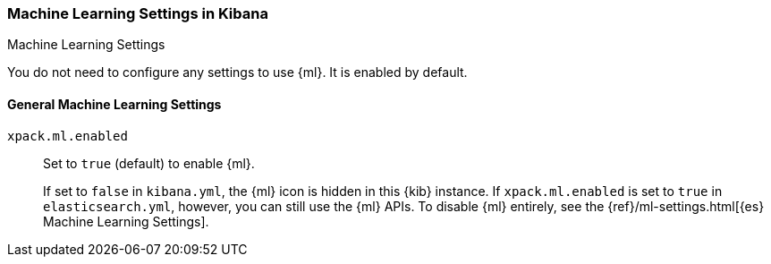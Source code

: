 [role="xpack"]
[[ml-settings-kb]]
=== Machine Learning Settings in Kibana
++++
<titleabbrev>Machine Learning Settings</titleabbrev>
++++

You do not need to configure any settings to use {ml}. It is enabled by default.

[float]
[[general-ml-settings-kb]]
==== General Machine Learning Settings

`xpack.ml.enabled`::
Set to `true` (default) to enable {ml}. +
+
If set to `false` in `kibana.yml`, the {ml} icon is hidden in this {kib}
instance. If `xpack.ml.enabled` is set to `true` in `elasticsearch.yml`, however,
you can still use the {ml} APIs. To disable {ml} entirely, see the
{ref}/ml-settings.html[{es} Machine Learning Settings].
